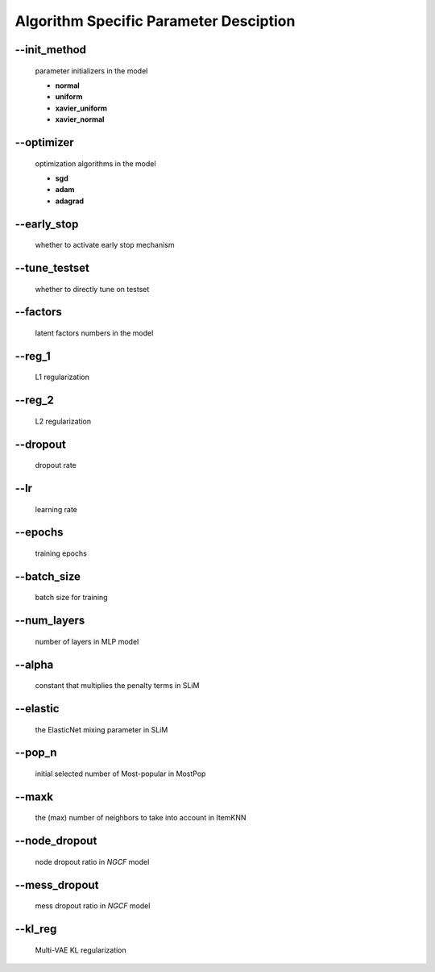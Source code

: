 Algorithm Specific Parameter Desciption
=======================================
--init_method
-------------
 parameter initializers in the model

 * **normal** 
 * **uniform**
 * **xavier_uniform**
 * **xavier_normal**

--optimizer       
-----------
 optimization algorithms in the model

 * **sgd**
 * **adam**
 * **adagrad**

--early_stop      
------------
 whether to activate early stop mechanism

--tune_testset
--------------
 whether to directly tune on testset

--factors
---------
 latent factors numbers in the model

--reg_1
-------
 L1 regularization

--reg_2
--------
 L2 regularization        

--dropout
----------
 dropout rate

--lr
----
 learning rate

--epochs
--------
 training epochs

--batch_size
------------
 batch size for training

--num_layers
------------
 number of layers in MLP model

--alpha
--------
 constant that multiplies the penalty terms in SLiM

--elastic
---------
 the ElasticNet mixing parameter in SLiM  

--pop_n
-------
 initial selected number of Most-popular in MostPop	  

--maxk
-------
 the (max) number of neighbors to take into account in ItemKNN

--node_dropout
--------------
 node dropout ratio in *NGCF* model

--mess_dropout
--------------
 mess dropout ratio in *NGCF* model

--kl_reg
---------
 Multi-VAE KL regularization